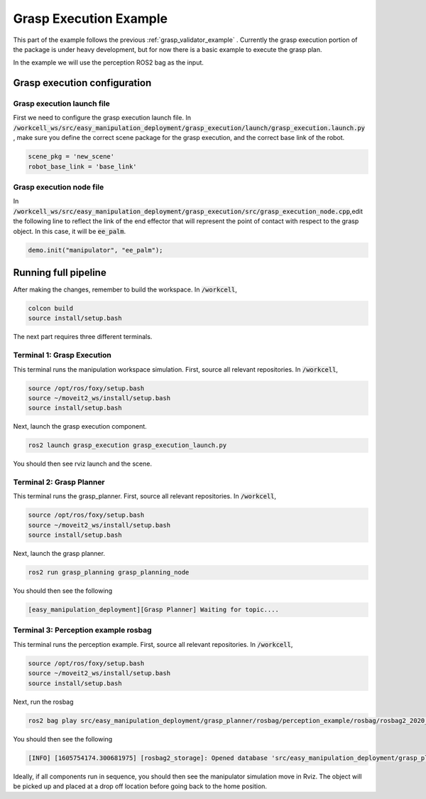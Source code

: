.. easy_manipulation_deployment documentation master file, created by
   sphinx-quickstart on Thu Oct 22 11:03:35 2020.
   You can adapt this file completely to your liking, but it should at least
   contain the root `toctree` directive.

.. _grasp_execution_example:

Grasp Execution Example
========================================================

This part of the example follows the previous :ref:`grasp_validator_example` . Currently the grasp execution portion of the package is under heavy development, but for now there is a basic example to execute the grasp plan. 

In the example we will use the perception ROS2 bag as the input. 

Grasp execution configuration
^^^^^^^^^^^^^^^^^^^^^^^^^^^^^^^^^^^^^^^

Grasp execution launch file
-------------------------------

First we need to configure the grasp execution launch file. In :code:`/workcell_ws/src/easy_manipulation_deployment/grasp_execution/launch/grasp_execution.launch.py` , make sure you define the correct scene package for the grasp execution, and the correct base link of the robot. 

.. code-block:: bash

   scene_pkg = 'new_scene'
   robot_base_link = 'base_link'
   
Grasp execution node file
-------------------------------

In :code:`/workcell_ws/src/easy_manipulation_deployment/grasp_execution/src/grasp_execution_node.cpp`,edit the following line to reflect the link of the end effector that will represent the point of contact with respect to the grasp object. In this case, it will be :code:`ee_palm`.

.. code-block:: bash

   demo.init("manipulator", "ee_palm");
   

Running full pipeline
^^^^^^^^^^^^^^^^^^^^^^

After making the changes, remember to build the workspace. In :code:`/workcell`, 

.. code-block:: bash

   colcon build
   source install/setup.bash

The next part requires three different terminals.

Terminal 1: Grasp Execution
----------------------------
This terminal runs the manipulation workspace simulation. First, source all relevant repositories. In :code:`/workcell`,

.. code-block:: bash

   source /opt/ros/foxy/setup.bash
   source ~/moveit2_ws/install/setup.bash
   source install/setup.bash

Next, launch the grasp execution component.

.. code-block:: bash

   ros2 launch grasp_execution grasp_execution_launch.py

You should then see rviz launch and the scene.

.. image:: ./images/example/example_execution_launched.png

Terminal 2: Grasp Planner
----------------------------
This terminal runs the grasp_planner. First, source all relevant repositories. In :code:`/workcell`,

.. code-block:: bash

   source /opt/ros/foxy/setup.bash
   source ~/moveit2_ws/install/setup.bash
   source install/setup.bash

Next, launch the grasp planner.

.. code-block:: bash

   ros2 run grasp_planning grasp_planning_node 

You should then see the following

.. code-block:: bash

   [easy_manipulation_deployment][Grasp Planner] Waiting for topic....

Terminal 3: Perception example rosbag
--------------------------------------
This terminal runs the perception example. First, source all relevant repositories. In :code:`/workcell`,

.. code-block:: bash

   source /opt/ros/foxy/setup.bash
   source ~/moveit2_ws/install/setup.bash
   source install/setup.bash

Next, run the rosbag

.. code-block:: bash

   ros2 bag play src/easy_manipulation_deployment/grasp_planner/rosbag/perception_example/rosbag/rosbag2_2020_09_25-15_54_55_0.db3
   
You should then see the following

.. code-block:: bash

   [INFO] [1605754174.300681975] [rosbag2_storage]: Opened database 'src/easy_manipulation_deployment/grasp_planner/rosbag/perception_example/rosbag/rosbag2_2020_09_25-15_54_55_0.db3' for READ_ONLY.
   

Ideally, if all components run in sequence, you should then see the manipulator simulation move in Rviz. The object will be picked up and placed at a drop off location before going back to the home position. 

